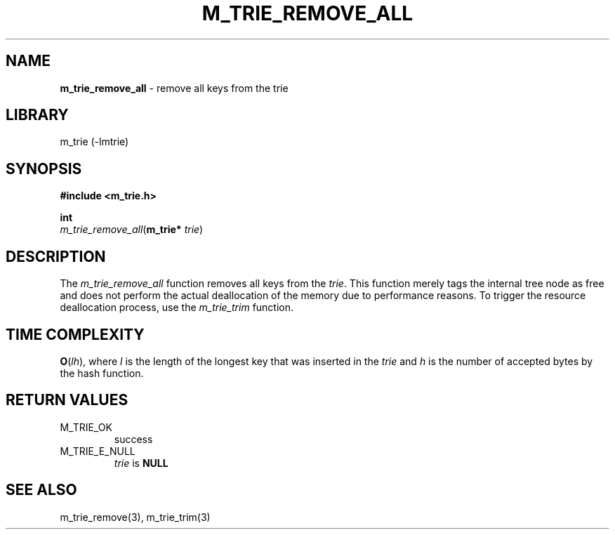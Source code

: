 .\" generated with Ronn/v0.7.3
.\" http://github.com/rtomayko/ronn/tree/0.7.3
.
.TH "M_TRIE_REMOVE_ALL" "3" "March 2017" "lovasko" "m_trie"
.
.SH "NAME"
\fBm_trie_remove_all\fR \- remove all keys from the trie
.
.SH "LIBRARY"
m_trie (\-lmtrie)
.
.SH "SYNOPSIS"
\fB#include <m_trie\.h>\fR
.
.P
\fBint\fR
.
.br
\fIm_trie_remove_all\fR(\fBm_trie*\fR \fItrie\fR)
.
.SH "DESCRIPTION"
The \fIm_trie_remove_all\fR function removes all keys from the \fItrie\fR\. This function merely tags the internal tree node as free and does not perform the actual deallocation of the memory due to performance reasons\. To trigger the resource deallocation process, use the \fIm_trie_trim\fR function\.
.
.SH "TIME COMPLEXITY"
\fBO\fR(\fIlh\fR), where \fIl\fR is the length of the longest key that was inserted in the \fItrie\fR and \fIh\fR is the number of accepted bytes by the hash function\.
.
.SH "RETURN VALUES"
.
.TP
M_TRIE_OK
success
.
.TP
M_TRIE_E_NULL
\fItrie\fR is \fBNULL\fR
.
.SH "SEE ALSO"
m_trie_remove(3), m_trie_trim(3)
